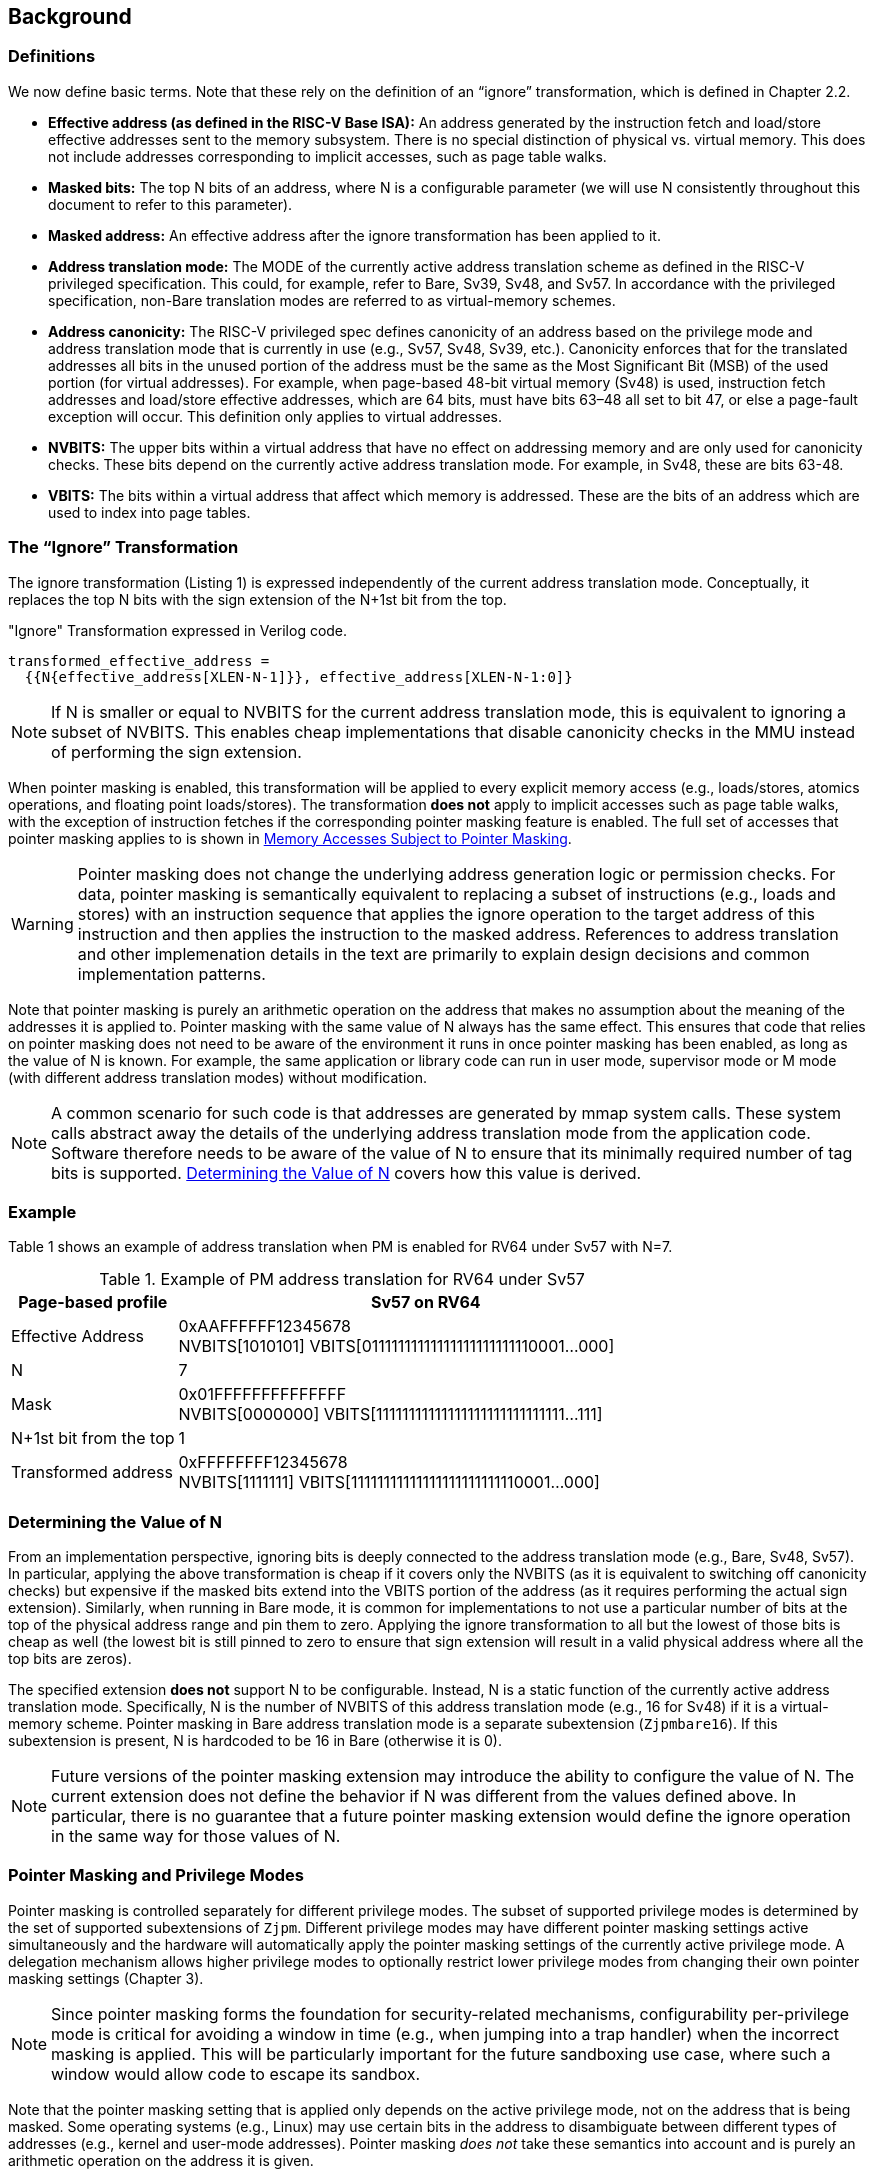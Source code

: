 [#background,reftext="Background"]
== Background

=== Definitions

We now define basic terms. Note that these rely on the definition of an “ignore” transformation, which is defined in Chapter 2.2.

* **Effective address (as defined in the RISC-V Base ISA):** An address generated by the instruction fetch and load/store effective addresses sent to the memory subsystem. There is no special distinction of physical vs. virtual memory. This does not include addresses corresponding to implicit accesses, such as page table walks.

* **Masked bits:** The top N bits of an address, where N is a configurable parameter (we will use N consistently throughout this document to refer to this parameter).

* **Masked address:** An effective address after the ignore transformation has been applied to it.

* **Address translation mode:** The MODE of the currently active address translation scheme as defined in the RISC-V privileged specification. This could, for example, refer to Bare, Sv39, Sv48, and Sv57. In accordance with the privileged specification, non-Bare translation modes are referred to as virtual-memory schemes.

* **Address canonicity:** The RISC-V privileged spec defines canonicity of an address based on the privilege mode and address translation mode that is currently in use (e.g., Sv57, Sv48, Sv39, etc.). Canonicity enforces that for the translated addresses all bits in the unused portion of the address must be the same as the Most Significant Bit (MSB) of the used portion (for virtual addresses). For example, when page-based 48-bit virtual memory (Sv48) is used, instruction fetch addresses and load/store effective addresses, which are 64 bits, must have bits 63–48 all set to bit 47, or else a page-fault exception will occur. This definition only applies to virtual addresses.

* **NVBITS:** The upper bits within a virtual address that have no effect on addressing memory and are only used for canonicity checks. These bits depend on the currently active address translation mode. For example, in Sv48, these are bits 63-48.

* **VBITS:** The bits within a virtual address that affect which memory is addressed. These are the bits of an address which are used to index into page tables.

=== The “Ignore” Transformation

The ignore transformation (Listing 1) is expressed independently of the current address translation mode. Conceptually, it replaces the top N bits with the sign extension of the N+1st bit from the top.

[source]
."Ignore" Transformation expressed in Verilog code.
----
transformed_effective_address =
  {{N{effective_address[XLEN-N-1]}}, effective_address[XLEN-N-1:0]}
----

[NOTE]
====
If N is smaller or equal to NVBITS for the current address translation mode, this is equivalent to ignoring a subset of NVBITS. This enables cheap implementations that disable canonicity checks in the MMU instead of performing the sign extension.
====

When pointer masking is enabled, this transformation will be applied to every explicit memory access (e.g., loads/stores, atomics operations, and floating point loads/stores). The transformation *does not* apply to implicit accesses such as page table walks, with the exception of instruction fetches if the corresponding pointer masking feature is enabled. The full set of accesses that pointer masking applies to is shown in <<_memory_accesses_subject_to_pointer_masking>>.

[WARNING]
====
Pointer masking does not change the underlying address generation logic or permission checks. For data, pointer masking is semantically equivalent to replacing a subset of instructions (e.g., loads and stores) with an instruction sequence that applies the ignore operation to the target address of this instruction and then applies the instruction to the masked address. References to address translation and other implemenation details in the text are primarily to explain design decisions and common implementation patterns.
====

Note that pointer masking is purely an arithmetic operation on the address that makes no assumption about the meaning of the addresses it is applied to. Pointer masking with the same value of N always has the same effect. This ensures that code that relies on pointer masking does not need to be aware of the environment it runs in once pointer masking has been enabled, as long as the value of N is known. For example, the same application or library code can run in user mode, supervisor mode or M mode (with different address translation modes) without modification.

[NOTE]
====
A common scenario for such code is that addresses are generated by mmap system calls. These system calls abstract away the details of the underlying address translation mode from the application code. Software therefore needs to be aware of the value of N to ensure that its minimally required number of tag bits is supported. <<_determining_the_value_of_n>> covers how this value is derived.
====

=== Example

Table 1 shows an example of address translation when PM is enabled for RV64 under Sv57 with N=7.

[%header, cols="25%,75%", options="header"]
.Example of PM address translation for RV64 under Sv57
|===
|Page-based profile|Sv57 on RV64
|Effective Address|0xAAFFFFFF12345678 +
NVBITS[1010101]  VBITS[01111111111111111111111110001...000]
|N|7
|Mask|0x01FFFFFFFFFFFFFF +
NVBITS[0000000]  VBITS[11111111111111111111111111111...111]
|N+1st bit from the top|1
|Transformed address|0xFFFFFFFF12345678 +
NVBITS[1111111]  VBITS[11111111111111111111111110001...000]

|===

=== Determining the Value of N

From an implementation perspective, ignoring bits is deeply connected to the address translation mode (e.g., Bare, Sv48, Sv57). In particular, applying the above transformation is cheap if it covers only the NVBITS (as it is equivalent to switching off canonicity checks) but expensive if the masked bits extend into the VBITS portion of the address (as it requires performing the actual sign extension). Similarly, when running in Bare mode, it is common for implementations to not use a particular number of bits at the top of the physical address range and pin them to zero. Applying the ignore transformation to all but the lowest of those bits is cheap as well (the lowest bit is still pinned to zero to ensure that sign extension will result in a valid physical address where all the top bits are zeros).

The specified extension **does not** support N to be configurable. Instead, N is a static function of the currently active address translation mode. Specifically, N is the number of NVBITS of this address translation mode (e.g., 16 for Sv48) if it is a virtual-memory scheme. Pointer masking in Bare address translation mode is a separate subextension (`Zjpmbare16`). If this subextension is present, N is hardcoded to be 16 in Bare (otherwise it is 0).

[NOTE]
====
Future versions of the pointer masking extension may introduce the ability to configure the value of N. The current extension does not define the behavior if N was different from the values defined above. In particular, there is no guarantee that a future pointer masking extension would define the ignore operation in the same way for those values of N.
====

=== Pointer Masking and Privilege Modes

Pointer masking is controlled separately for different privilege modes. The subset of supported privilege modes is determined by the set of supported subextensions of `Zjpm`. Different privilege modes may have different pointer masking settings active simultaneously and the hardware will automatically apply the pointer masking settings of the currently active privilege mode. A delegation mechanism allows higher privilege modes to optionally restrict lower privilege modes from changing their own pointer masking settings (Chapter 3).

[NOTE]
====
Since pointer masking forms the foundation for security-related mechanisms, configurability per-privilege mode is critical for avoiding a window in time (e.g., when jumping into a trap handler) when the incorrect masking is applied. This will be particularly important for the future sandboxing use case, where such a window would allow code to escape its sandbox.
====

Note that the pointer masking setting that is applied only depends on the active privilege mode, not on the address that is being masked. Some operating systems (e.g., Linux) may use certain bits in the address to disambiguate between different types of addresses (e.g., kernel and user-mode addresses). Pointer masking _does not_ take these semantics into account and is purely an arithmetic operation on the address it is given.

[NOTE]
====
Linux places kernel addresses in the upper half of the address space and user addresses in the lower half of the address space. As such, the MSB can be used to identify the type of a particular address. With pointer masking enabled, this role is now played by the N+1st bit and code that checks whether a pointer is a kernel or a user address needs to inspect this bit instead. Since pointer masking is defined based on sign extension, no other parts of the operating system need to be changed since the masked address will still point to the correct part of the address space for both kernel and user addresses. The operating system needs to ensure to keep the N+1st bit available for determining the type of address (e.g., mmap calls on Linux would set this bit to zero). Further, the Linux ABI may mandate that the MSB of the address is not used for tagging and replicates the N+1st bit; this is necessary since the Linux kernel contains many places where kernel and user addresses are disambiguated by comparing them to a threshold.
====

=== Memory Accesses Subject to Pointer Masking

Pointer masking applies to all explicit memory accesses in the Base and Privileged ISAs:

* **Base Instruction Set**: LB, LH, LW, LBU, LHU, LWU, LD, SB, SH, SW, SD.
* **Atomics**: All instructions in RV32A and RV64A.
* **Floating Point**: FLW, FLD, LFQ, FSW, FSD, FSQ.
* **Compressed**: All instructions mapping to any of the above, and C.LWSP, C.LDSP, C.LQSP, C.FLWSP, C.FLDSP, C.SWSP, C.SDSP, C.SQSP, C.FSWSP, C.FSDSP.
* **Memory Management**: FENCE, FENCE.I (if the currently unused address fields become enabled in the future), SFENCE.\*, HFENCE.*, SINVAL.\*, HINVAL.*.

Pointer masking _does not_ apply to HLV, HLVX and HSV instructions.

In the absence of additional specification changes, pointer masking only applies to the above instructions. ISA extensions decide individually which of their instructions are subject to pointer masking. By default, it will not apply and thus not change any existing behavior.

[NOTE]
====
If pointer masking is used for sandboxing, any extension that does not apply pointer masking cannot be used within sandboxed code as this would circumvent the sandbox. Further, not applying pointer masking would significantly reduce the benefit of other extensions such as CMOs, as the masking operation would need to be applied manually.
====

Pointer masking only applies to accesses generated by instructions on the CPU (including CPU extensions such as an FPU). For example, it does not apply to accesses generated by the IOMMU or devices.

Note that the above definitions mean that pointer masking **does not** apply to addresses that emanate from CSRs (e.g., stval, stvec, etc.). Also note that pointer masking has no impact on values that are written into CSRs or other registers. If software needs to write a tagged address into a CSR, it has to remove this tag manually before writing the value into the CSR.

=== Instruction Fetches

Pointer masking can optionally be applied to instruction fetches. The availability of this feature is determined by the presence of the `Zjpminst` subextension. On implementations where the feature is available, it can be enabled or disabled by software.

When enabled, the ignore operation applies to every instruction fetch, including those resulting from monotonic PC increases due to straight line execution, control transfers (e.g., branches and direct/indirect jumps and uret/sret/mret). URET, SRET and MRET apply the pointer masking setting of the privilege mode they are returning to.
